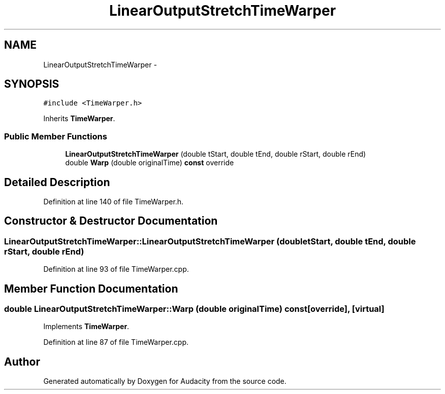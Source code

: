 .TH "LinearOutputStretchTimeWarper" 3 "Thu Apr 28 2016" "Audacity" \" -*- nroff -*-
.ad l
.nh
.SH NAME
LinearOutputStretchTimeWarper \- 
.SH SYNOPSIS
.br
.PP
.PP
\fC#include <TimeWarper\&.h>\fP
.PP
Inherits \fBTimeWarper\fP\&.
.SS "Public Member Functions"

.in +1c
.ti -1c
.RI "\fBLinearOutputStretchTimeWarper\fP (double tStart, double tEnd, double rStart, double rEnd)"
.br
.ti -1c
.RI "double \fBWarp\fP (double originalTime) \fBconst\fP  override"
.br
.in -1c
.SH "Detailed Description"
.PP 
Definition at line 140 of file TimeWarper\&.h\&.
.SH "Constructor & Destructor Documentation"
.PP 
.SS "LinearOutputStretchTimeWarper::LinearOutputStretchTimeWarper (double tStart, double tEnd, double rStart, double rEnd)"

.PP
Definition at line 93 of file TimeWarper\&.cpp\&.
.SH "Member Function Documentation"
.PP 
.SS "double LinearOutputStretchTimeWarper::Warp (double originalTime) const\fC [override]\fP, \fC [virtual]\fP"

.PP
Implements \fBTimeWarper\fP\&.
.PP
Definition at line 87 of file TimeWarper\&.cpp\&.

.SH "Author"
.PP 
Generated automatically by Doxygen for Audacity from the source code\&.
